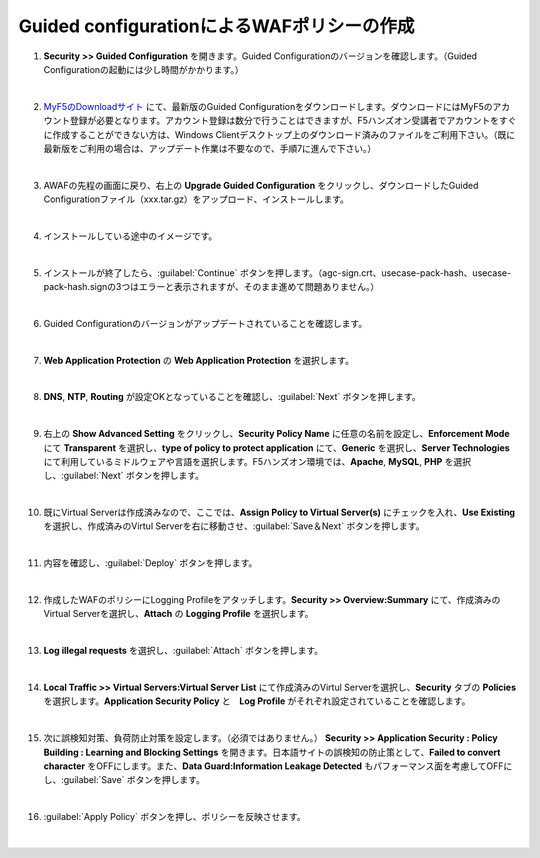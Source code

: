 Guided configurationによるWAFポリシーの作成
=========================================================

#. **Security >> Guided Configuration** を開きます。Guided Configurationのバージョンを確認します。（Guided Configurationの起動には少し時間がかかります。）

   .. image:: images/mod5-1.png
   |  
#. `MyF5のDownloadサイト <https://my.f5.com/manage/s/downloads>`__ にて、最新版のGuided Configurationをダウンロードします。ダウンロードにはMyF5のアカウント登録が必要となります。アカウント登録は数分で行うことはできますが、F5ハンズオン受講者でアカウントをすぐに作成することができない方は、Windows Clientデスクトップ上のダウンロード済みのファイルをご利用下さい。（既に最新版をご利用の場合は、アップデート作業は不要なので、手順7に進んで下さい。）

   .. image:: images/mod5-2.png
   |  
#. AWAFの先程の画面に戻り、右上の **Upgrade Guided Configuration** をクリックし、ダウンロードしたGuided Configurationファイル（xxx.tar.gz）をアップロード、インストールします。

   .. image:: images/mod5-3.png
   |  
#. インストールしている途中のイメージです。

   .. image:: images/mod5-4.png
   |  
#. インストールが終了したら、:guilabel:`Continue` ボタンを押します。（agc-sign.crt、usecase-pack-hash、usecase-pack-hash.signの3つはエラーと表示されますが、そのまま進めて問題ありません。）

   .. image:: images/mod5-5.png
   |  
#. Guided Configurationのバージョンがアップデートされていることを確認します。

   .. image:: images/mod5-6.png
   |  
#. **Web Application Protection** の **Web Application Protection** を選択します。

   .. image:: images/mod5-7.png
   |  
#. **DNS**, **NTP**, **Routing** が設定OKとなっていることを確認し、:guilabel:`Next` ボタンを押します。

   .. image:: images/mod5-8.png
   |  
#. 右上の **Show Advanced Setting** をクリックし、**Security Policy Name** に任意の名前を設定し、**Enforcement Mode** にて **Transparent** を選択し、**type of policy to protect application** にて、**Generic** を選択し、**Server Technologies** にて利用しているミドルウェアや言語を選択します。F5ハンズオン環境では、**Apache**, **MySQL**, **PHP** を選択し、:guilabel:`Next` ボタンを押します。

   .. image:: images/mod5-9.png
   |  
#. 既にVirtual Serverは作成済みなので、ここでは、**Assign Policy to Virtual Server(s)** にチェックを入れ、**Use Existing** を選択し、作成済みのVirtul Serverを右に移動させ、:guilabel:`Save＆Next` ボタンを押します。

   .. image:: images/mod5-10.png
   | 
#. 内容を確認し、:guilabel:`Deploy` ボタンを押します。

   .. image:: images/mod5-11.png
   |  
#. 作成したWAFのポリシーにLogging Profileをアタッチします。**Security >> Overview:Summary** にて、作成済みのVirtual Serverを選択し、**Attach** の **Logging Profile** を選択します。

   .. image:: images/mod5-12.png
   |  
#. **Log illegal requests** を選択し、:guilabel:`Attach` ボタンを押します。

   .. image:: images/mod5-13.png
   |  
#. **Local Traffic >> Virtual Servers:Virtual Server List** にて作成済みのVirtul Serverを選択し、**Security** タブの **Policies** を選択します。**Application Security Policy** と　**Log Profile** がそれぞれ設定されていることを確認します。

   .. image:: images/mod5-14.png
   |  
#. 次に誤検知対策、負荷防止対策を設定します。（必須ではありません。） **Security >> Application Security : Policy Building : Learning and Blocking Settings** を開きます。日本語サイトの誤検知の防止策として、**Failed to convert character** をOFFにします。また、**Data Guard:Information Leakage Detected** もパフォーマンス面を考慮してOFFにし、:guilabel:`Save` ボタンを押します。

   .. image:: images/mod5-15.png
   |  
#. :guilabel:`Apply Policy` ボタンを押し、ポリシーを反映させます。

   .. image:: images/mod5-16.png
   | 
